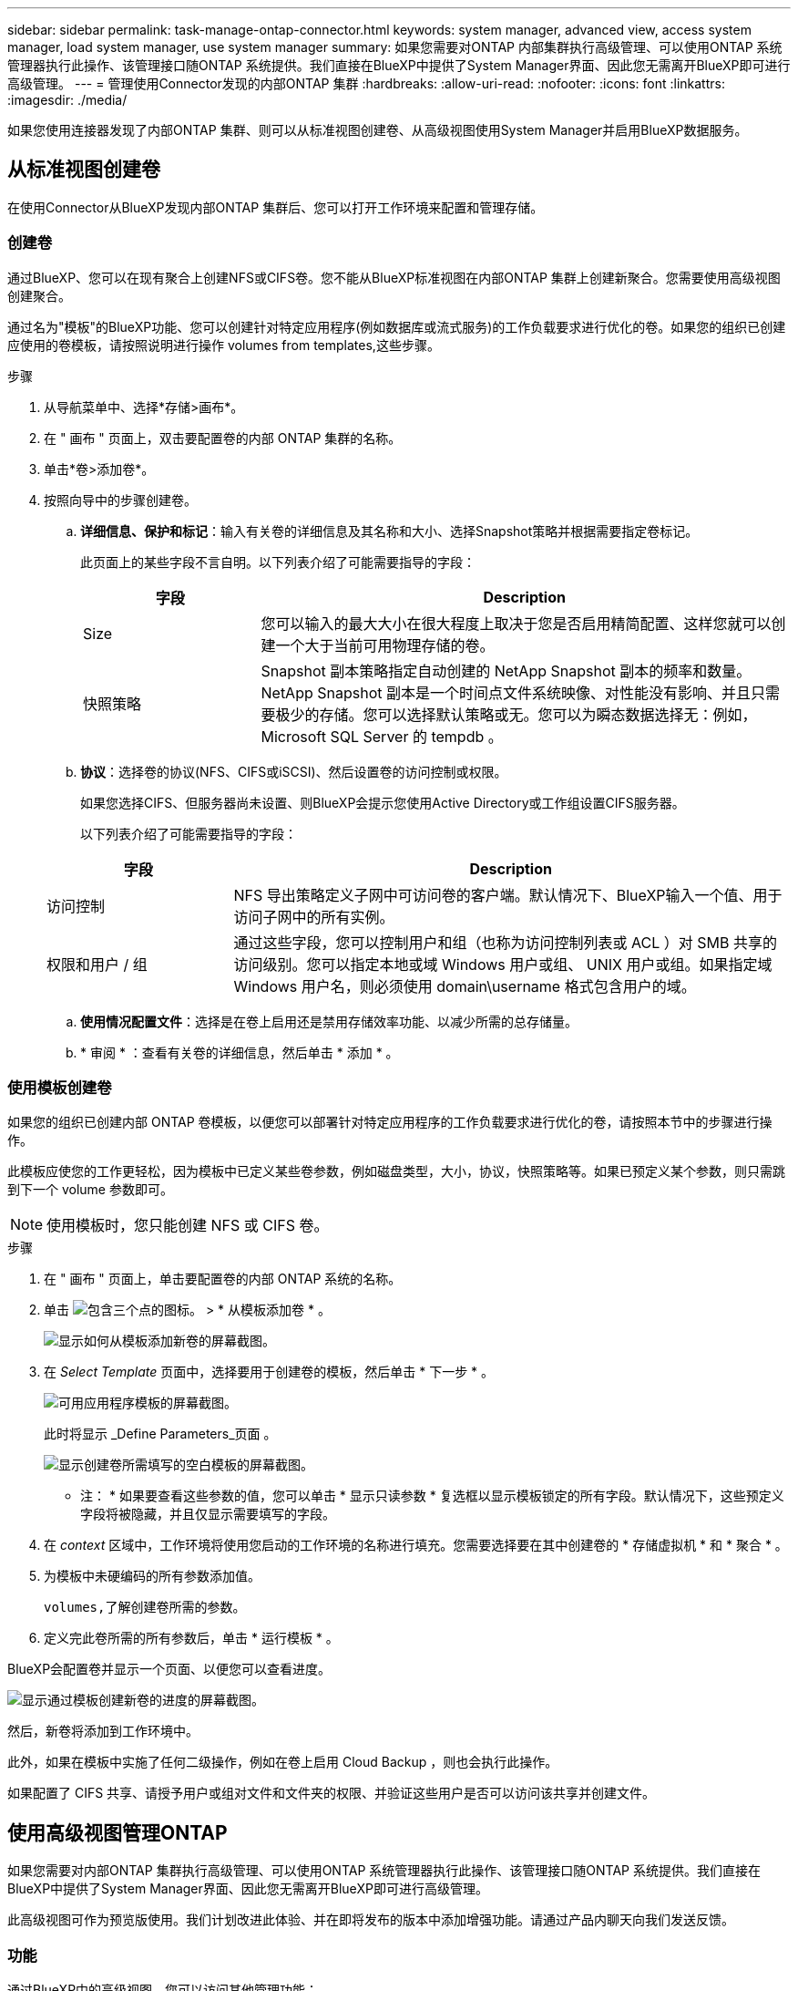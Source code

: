 ---
sidebar: sidebar 
permalink: task-manage-ontap-connector.html 
keywords: system manager, advanced view, access system manager, load system manager, use system manager 
summary: 如果您需要对ONTAP 内部集群执行高级管理、可以使用ONTAP 系统管理器执行此操作、该管理接口随ONTAP 系统提供。我们直接在BlueXP中提供了System Manager界面、因此您无需离开BlueXP即可进行高级管理。 
---
= 管理使用Connector发现的内部ONTAP 集群
:hardbreaks:
:allow-uri-read: 
:nofooter: 
:icons: font
:linkattrs: 
:imagesdir: ./media/


[role="lead"]
如果您使用连接器发现了内部ONTAP 集群、则可以从标准视图创建卷、从高级视图使用System Manager并启用BlueXP数据服务。



== 从标准视图创建卷

在使用Connector从BlueXP发现内部ONTAP 集群后、您可以打开工作环境来配置和管理存储。



=== 创建卷

通过BlueXP、您可以在现有聚合上创建NFS或CIFS卷。您不能从BlueXP标准视图在内部ONTAP 集群上创建新聚合。您需要使用高级视图创建聚合。

通过名为"模板"的BlueXP功能、您可以创建针对特定应用程序(例如数据库或流式服务)的工作负载要求进行优化的卷。如果您的组织已创建应使用的卷模板，请按照说明进行操作  volumes from templates,这些步骤。

.步骤
. 从导航菜单中、选择*存储>画布*。
. 在 " 画布 " 页面上，双击要配置卷的内部 ONTAP 集群的名称。
. 单击*卷>添加卷*。
. 按照向导中的步骤创建卷。
+
.. *详细信息、保护和标记*：输入有关卷的详细信息及其名称和大小、选择Snapshot策略并根据需要指定卷标记。
+
此页面上的某些字段不言自明。以下列表介绍了可能需要指导的字段：

+
[cols="2,6"]
|===
| 字段 | Description 


| Size | 您可以输入的最大大小在很大程度上取决于您是否启用精简配置、这样您就可以创建一个大于当前可用物理存储的卷。 


| 快照策略 | Snapshot 副本策略指定自动创建的 NetApp Snapshot 副本的频率和数量。NetApp Snapshot 副本是一个时间点文件系统映像、对性能没有影响、并且只需要极少的存储。您可以选择默认策略或无。您可以为瞬态数据选择无：例如， Microsoft SQL Server 的 tempdb 。 
|===
.. *协议*：选择卷的协议(NFS、CIFS或iSCSI)、然后设置卷的访问控制或权限。
+
如果您选择CIFS、但服务器尚未设置、则BlueXP会提示您使用Active Directory或工作组设置CIFS服务器。

+
以下列表介绍了可能需要指导的字段：

+
[cols="2,6"]
|===
| 字段 | Description 


| 访问控制 | NFS 导出策略定义子网中可访问卷的客户端。默认情况下、BlueXP输入一个值、用于访问子网中的所有实例。 


| 权限和用户 / 组 | 通过这些字段，您可以控制用户和组（也称为访问控制列表或 ACL ）对 SMB 共享的访问级别。您可以指定本地或域 Windows 用户或组、 UNIX 用户或组。如果指定域 Windows 用户名，则必须使用 domain\username 格式包含用户的域。 
|===
.. *使用情况配置文件*：选择是在卷上启用还是禁用存储效率功能、以减少所需的总存储量。
.. * 审阅 * ：查看有关卷的详细信息，然后单击 * 添加 * 。






=== 使用模板创建卷

如果您的组织已创建内部 ONTAP 卷模板，以便您可以部署针对特定应用程序的工作负载要求进行优化的卷，请按照本节中的步骤进行操作。

此模板应使您的工作更轻松，因为模板中已定义某些卷参数，例如磁盘类型，大小，协议，快照策略等。如果已预定义某个参数，则只需跳到下一个 volume 参数即可。


NOTE: 使用模板时，您只能创建 NFS 或 CIFS 卷。

.步骤
. 在 " 画布 " 页面上，单击要配置卷的内部 ONTAP 系统的名称。
. 单击 image:screenshot_gallery_options.gif["包含三个点的图标。"] > * 从模板添加卷 * 。
+
image:screenshot_template_add_vol_ontap.png["显示如何从模板添加新卷的屏幕截图。"]

. 在 _Select Template_ 页面中，选择要用于创建卷的模板，然后单击 * 下一步 * 。
+
image:screenshot_select_template_ontap.png["可用应用程序模板的屏幕截图。"]

+
此时将显示 _Define Parameters_页面 。

+
image:screenshot_define_ontap_vol_from_template.png["显示创建卷所需填写的空白模板的屏幕截图。"]

+
* 注： * 如果要查看这些参数的值，您可以单击 * 显示只读参数 * 复选框以显示模板锁定的所有字段。默认情况下，这些预定义字段将被隐藏，并且仅显示需要填写的字段。

. 在 _context_ 区域中，工作环境将使用您启动的工作环境的名称进行填充。您需要选择要在其中创建卷的 * 存储虚拟机 * 和 * 聚合 * 。
. 为模板中未硬编码的所有参数添加值。
+
 volumes,了解创建卷所需的参数。

. 定义完此卷所需的所有参数后，单击 * 运行模板 * 。


BlueXP会配置卷并显示一个页面、以便您可以查看进度。

image:screenshot_template_creating_resource_ontap.png["显示通过模板创建新卷的进度的屏幕截图。"]

然后，新卷将添加到工作环境中。

此外，如果在模板中实施了任何二级操作，例如在卷上启用 Cloud Backup ，则也会执行此操作。

如果配置了 CIFS 共享、请授予用户或组对文件和文件夹的权限、并验证这些用户是否可以访问该共享并创建文件。



== 使用高级视图管理ONTAP

如果您需要对内部ONTAP 集群执行高级管理、可以使用ONTAP 系统管理器执行此操作、该管理接口随ONTAP 系统提供。我们直接在BlueXP中提供了System Manager界面、因此您无需离开BlueXP即可进行高级管理。

此高级视图可作为预览版使用。我们计划改进此体验、并在即将发布的版本中添加增强功能。请通过产品内聊天向我们发送反馈。



=== 功能

通过BlueXP中的高级视图、您可以访问其他管理功能：

* 高级存储管理
+
管理一致性组、共享、qtree、配额和Storage VM。

* 网络管理
+
管理IP空间、网络接口、端口集和以太网端口。

* 事件和作业
+
查看事件日志、系统警报、作业和审核日志。

* 高级数据保护
+
保护Storage VM、LUN和一致性组。

* 主机管理
+
设置SAN启动程序组和NFS客户端。





=== 支持的配置

运行9.10.0或更高版本的内部ONTAP 集群支持通过System Manager进行高级管理。

在GovCloud地区或无法访问出站Internet的地区不支持System Manager集成。



=== 限制

在BlueXP中使用高级视图时、内部ONTAP 集群不支持某些System Manager功能：

* 集群设置
+
在内部ONTAP 集群上设置管理IP地址并配置管理员密码后、您可以在BlueXP中发现此集群、然后从高级视图继续设置集群。

* Cloud Backup激活
+
直接从Cloud Backup在内部集群上启用Cloud Backup。 https://docs.netapp.com/us-en/cloud-manager-backup-restore/concept-ontap-backup-to-cloud.html["了解如何开始使用"^]。

* 按需升级
+
无法按需升级固件和软件。

* 基于角色的访问控制
+
不支持从System Manager进行基于角色的访问控制。





=== 使用高级视图(System Manager)

打开内部ONTAP 工作环境、然后单击高级视图选项。

.步骤
. 在"画布"页面上、双击内部ONTAP 工作环境的名称。
. 在右上角、单击*切换到高级视图*。
+
image:screenshot-advanced-view.png["内部ONTAP 工作环境的屏幕截图、其中显示了切换到高级视图选项。"]

. 如果显示确认消息、请通读该消息并单击*关闭*。
. 使用System Manager管理ONTAP。
. 如果需要、请单击*切换到标准视图*以通过BlueXP返回到标准管理。
+
image:screenshot-standard-view.png["内部ONTAP 工作环境的屏幕截图、其中显示了切换到标准视图选项。"]





=== 获取有关System Manager的帮助

如果在ONTAP 中使用System Manager需要帮助、请参见 https://docs.netapp.com/us-en/ontap/index.html["ONTAP 文档"^] 了解分步说明。以下链接可能会有所帮助：

* https://docs.netapp.com/us-en/ontap/volume-admin-overview-concept.html["卷和LUN管理"^]
* https://docs.netapp.com/us-en/ontap/network-manage-overview-concept.html["网络管理"^]
* https://docs.netapp.com/us-en/ontap/concept_dp_overview.html["数据保护"^]




== 启用BlueXP数据服务

在您的工作环境中启用BlueXP数据服务以复制、备份、扫描和分层数据。



=== 复制数据

您可以在 Cloud Volumes ONTAP 系统和 ONTAP 集群之间复制数据、方法是选择一次性数据复制、该复制可以帮助您将数据移入或移出云、或定期计划、这有助于灾难恢复或长期保留。

https://docs.netapp.com/us-en/cloud-manager-replication/task-replicating-data.html["了解如何复制数据"^]



=== 备份数据

您可以使用云备份将内部 ONTAP 系统中的数据备份到云中的低成本对象存储。此服务提供备份和还原功能，用于保护内部数据和云数据并对其进行长期归档。

https://docs.netapp.com/us-en/cloud-manager-backup-restore/concept-backup-to-cloud.html["了解如何将数据备份到云"^]



=== 扫描，映射和分类数据

Cloud Data sense 可以对企业内部集群进行扫描，以便对数据进行映射和分类，并识别私有信息。这有助于降低安全性和合规性风险，降低存储成本，并有助于您的数据迁移项目。

https://docs.netapp.com/us-en/cloud-manager-data-sense/concept-cloud-compliance.html["了解如何扫描、映射和分类数据"^]



=== 将数据分层到云

通过使用云分层将 ONTAP 集群中的非活动数据自动分层到对象存储，将数据中心扩展到云。

https://docs.netapp.com/us-en/cloud-manager-tiering/concept-cloud-tiering.html["了解如何将数据分层到云"^]
